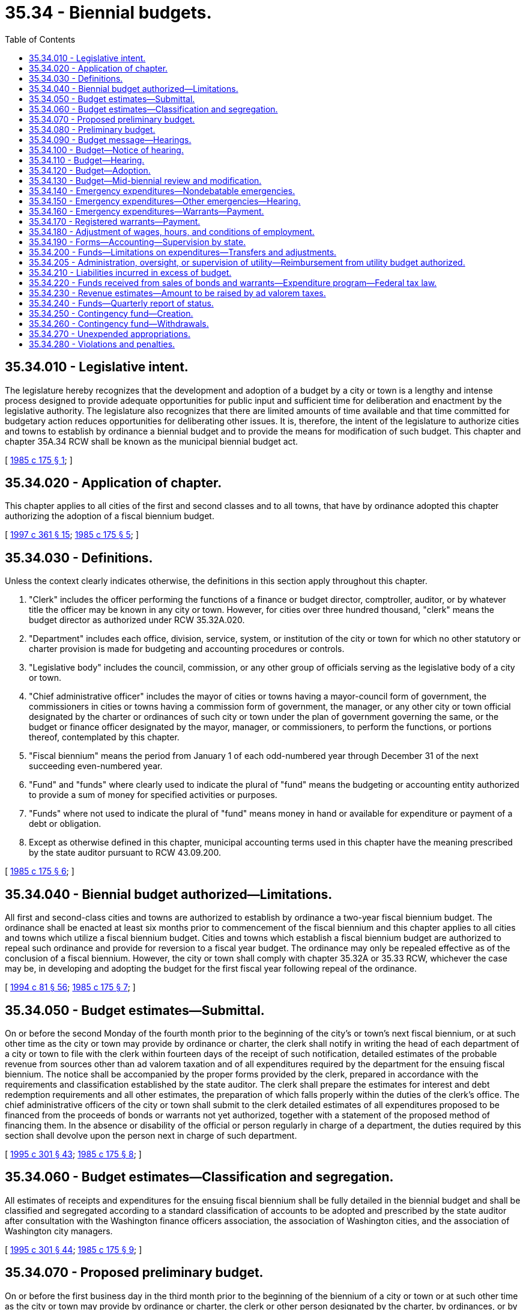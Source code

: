 = 35.34 - Biennial budgets.
:toc:

== 35.34.010 - Legislative intent.
The legislature hereby recognizes that the development and adoption of a budget by a city or town is a lengthy and intense process designed to provide adequate opportunities for public input and sufficient time for deliberation and enactment by the legislative authority. The legislature also recognizes that there are limited amounts of time available and that time committed for budgetary action reduces opportunities for deliberating other issues. It is, therefore, the intent of the legislature to authorize cities and towns to establish by ordinance a biennial budget and to provide the means for modification of such budget. This chapter and chapter 35A.34 RCW shall be known as the municipal biennial budget act.

[ http://leg.wa.gov/CodeReviser/documents/sessionlaw/1985c175.pdf?cite=1985%20c%20175%20§%201[1985 c 175 § 1]; ]

== 35.34.020 - Application of chapter.
This chapter applies to all cities of the first and second classes and to all towns, that have by ordinance adopted this chapter authorizing the adoption of a fiscal biennium budget.

[ http://lawfilesext.leg.wa.gov/biennium/1997-98/Pdf/Bills/Session%20Laws/Senate/5336-S.SL.pdf?cite=1997%20c%20361%20§%2015[1997 c 361 § 15]; http://leg.wa.gov/CodeReviser/documents/sessionlaw/1985c175.pdf?cite=1985%20c%20175%20§%205[1985 c 175 § 5]; ]

== 35.34.030 - Definitions.
Unless the context clearly indicates otherwise, the definitions in this section apply throughout this chapter.

. "Clerk" includes the officer performing the functions of a finance or budget director, comptroller, auditor, or by whatever title the officer may be known in any city or town. However, for cities over three hundred thousand, "clerk" means the budget director as authorized under RCW 35.32A.020.

. "Department" includes each office, division, service, system, or institution of the city or town for which no other statutory or charter provision is made for budgeting and accounting procedures or controls.

. "Legislative body" includes the council, commission, or any other group of officials serving as the legislative body of a city or town.

. "Chief administrative officer" includes the mayor of cities or towns having a mayor-council form of government, the commissioners in cities or towns having a commission form of government, the manager, or any other city or town official designated by the charter or ordinances of such city or town under the plan of government governing the same, or the budget or finance officer designated by the mayor, manager, or commissioners, to perform the functions, or portions thereof, contemplated by this chapter.

. "Fiscal biennium" means the period from January 1 of each odd-numbered year through December 31 of the next succeeding even-numbered year.

. "Fund" and "funds" where clearly used to indicate the plural of "fund" means the budgeting or accounting entity authorized to provide a sum of money for specified activities or purposes.

. "Funds" where not used to indicate the plural of "fund" means money in hand or available for expenditure or payment of a debt or obligation.

. Except as otherwise defined in this chapter, municipal accounting terms used in this chapter have the meaning prescribed by the state auditor pursuant to RCW 43.09.200.

[ http://leg.wa.gov/CodeReviser/documents/sessionlaw/1985c175.pdf?cite=1985%20c%20175%20§%206[1985 c 175 § 6]; ]

== 35.34.040 - Biennial budget authorized—Limitations.
All first and second-class cities and towns are authorized to establish by ordinance a two-year fiscal biennium budget. The ordinance shall be enacted at least six months prior to commencement of the fiscal biennium and this chapter applies to all cities and towns which utilize a fiscal biennium budget. Cities and towns which establish a fiscal biennium budget are authorized to repeal such ordinance and provide for reversion to a fiscal year budget. The ordinance may only be repealed effective as of the conclusion of a fiscal biennium. However, the city or town shall comply with chapter 35.32A or 35.33 RCW, whichever the case may be, in developing and adopting the budget for the first fiscal year following repeal of the ordinance.

[ http://lawfilesext.leg.wa.gov/biennium/1993-94/Pdf/Bills/Session%20Laws/House/2244.SL.pdf?cite=1994%20c%2081%20§%2056[1994 c 81 § 56]; http://leg.wa.gov/CodeReviser/documents/sessionlaw/1985c175.pdf?cite=1985%20c%20175%20§%207[1985 c 175 § 7]; ]

== 35.34.050 - Budget estimates—Submittal.
On or before the second Monday of the fourth month prior to the beginning of the city's or town's next fiscal biennium, or at such other time as the city or town may provide by ordinance or charter, the clerk shall notify in writing the head of each department of a city or town to file with the clerk within fourteen days of the receipt of such notification, detailed estimates of the probable revenue from sources other than ad valorem taxation and of all expenditures required by the department for the ensuing fiscal biennium. The notice shall be accompanied by the proper forms provided by the clerk, prepared in accordance with the requirements and classification established by the state auditor. The clerk shall prepare the estimates for interest and debt redemption requirements and all other estimates, the preparation of which falls properly within the duties of the clerk's office. The chief administrative officers of the city or town shall submit to the clerk detailed estimates of all expenditures proposed to be financed from the proceeds of bonds or warrants not yet authorized, together with a statement of the proposed method of financing them. In the absence or disability of the official or person regularly in charge of a department, the duties required by this section shall devolve upon the person next in charge of such department.

[ http://lawfilesext.leg.wa.gov/biennium/1995-96/Pdf/Bills/Session%20Laws/House/1889.SL.pdf?cite=1995%20c%20301%20§%2043[1995 c 301 § 43]; http://leg.wa.gov/CodeReviser/documents/sessionlaw/1985c175.pdf?cite=1985%20c%20175%20§%208[1985 c 175 § 8]; ]

== 35.34.060 - Budget estimates—Classification and segregation.
All estimates of receipts and expenditures for the ensuing fiscal biennium shall be fully detailed in the biennial budget and shall be classified and segregated according to a standard classification of accounts to be adopted and prescribed by the state auditor after consultation with the Washington finance officers association, the association of Washington cities, and the association of Washington city managers.

[ http://lawfilesext.leg.wa.gov/biennium/1995-96/Pdf/Bills/Session%20Laws/House/1889.SL.pdf?cite=1995%20c%20301%20§%2044[1995 c 301 § 44]; http://leg.wa.gov/CodeReviser/documents/sessionlaw/1985c175.pdf?cite=1985%20c%20175%20§%209[1985 c 175 § 9]; ]

== 35.34.070 - Proposed preliminary budget.
On or before the first business day in the third month prior to the beginning of the biennium of a city or town or at such other time as the city or town may provide by ordinance or charter, the clerk or other person designated by the charter, by ordinances, or by the chief administrative officer of the city or town shall submit to the chief administrative officer a proposed preliminary budget which shall set forth the complete financial program of the city or town for the ensuing fiscal biennium, showing the expenditure program requested by each department and the sources of revenue by which each such program is proposed to be financed.

The revenue section shall set forth in comparative and tabular form for each fund the actual receipts for the last completed fiscal biennium, the estimated receipts for the current fiscal biennium, and the estimated receipts for the ensuing fiscal biennium, which shall include the amount to be raised from ad valorem taxes and unencumbered fund balances estimated to be available at the close of the current fiscal biennium. However, if the city or town was not utilizing a fiscal biennium budget for the previous three years, it shall set forth its fiscal years' revenues to reflect actual and estimated receipts as if it had previously utilized a biennial budgetary process.

The expenditure section shall set forth in comparative and tabular form for each fund and every department operating within each fund the actual expenditures for the last completed fiscal biennium, the appropriations for the current fiscal biennium, and the estimated expenditures for the ensuing fiscal biennium. However, if the city or town was not utilizing a fiscal biennium budget for the previous three years, it shall set forth its fiscal years' expenditures to reflect actual and estimated levels as if it had previously utilized a biennial budgetary process. The expenditure section shall further set forth separately the salary or salary range for each office, position, or job classification together with the title or position designation thereof. However, salaries may be set out in total amounts under each department if a detailed schedule of such salaries and positions be attached and made a part of the budget document.

[ http://leg.wa.gov/CodeReviser/documents/sessionlaw/1985c175.pdf?cite=1985%20c%20175%20§%2010[1985 c 175 § 10]; ]

== 35.34.080 - Preliminary budget.
The chief administrative officer shall prepare the preliminary budget in detail, making any revisions or additions to the reports of the department heads deemed advisable by such chief administrative officer. At least sixty days before the beginning of the city's or town's next fiscal biennium the chief administrative officer shall file it with the clerk as the recommendation of the chief administrative officer for the final budget. The clerk shall provide a sufficient number of copies of such preliminary budget and budget message to meet the reasonable demands of taxpayers therefor and have them available for distribution not later than six weeks before the beginning of the city's or town's next fiscal biennium.

[ http://leg.wa.gov/CodeReviser/documents/sessionlaw/1985c175.pdf?cite=1985%20c%20175%20§%2011[1985 c 175 § 11]; ]

== 35.34.090 - Budget message—Hearings.
. In every city or town, a budget message prepared by or under the direction of the city's or town's chief administrative officer shall be submitted as a part of the preliminary budget to the city's or town's legislative body at least sixty days before the beginning of the city's or town's next fiscal biennium and shall contain the following:

.. An explanation of the budget document;

.. An outline of the recommended financial policies and programs of the city or town for the ensuing fiscal biennium;

.. A statement of the relation of the recommended appropriation to such policies and programs;

.. A statement of the reason for salient changes from the previous biennium in appropriation and revenue items; and

.. An explanation for any recommended major changes in financial policy.

. Prior to the final hearing on the budget, the legislative body or a committee thereof shall schedule hearings on the budget or parts thereof, and may require the presence of department heads to give information regarding estimates and programs.

[ http://leg.wa.gov/CodeReviser/documents/sessionlaw/1985c175.pdf?cite=1985%20c%20175%20§%2012[1985 c 175 § 12]; ]

== 35.34.100 - Budget—Notice of hearing.
Immediately following the filing of the preliminary budget with the clerk, the clerk shall publish a notice once a week for two consecutive weeks stating that the preliminary budget for the ensuing fiscal biennium has been filed with the clerk, that a copy thereof will be made available to any taxpayer who will call at the clerk's office therefor, that the legislative body of the city or town will meet on or before the first Monday of the month next preceding the beginning of the ensuing fiscal biennium for the purpose of fixing the final budget, designating the date, time, and place of the legislative budget meeting, and that any taxpayer may appear thereat and be heard for or against any part of the budget. The publication of the notice shall be made in the official newspaper of the city or town if there is one, otherwise in a newspaper of general circulation in the city or town. If there is no newspaper of general circulation in the city or town, then notice may be made by posting in three public places fixed by ordinance as the official places for posting the city's or town's official notices.

[ http://leg.wa.gov/CodeReviser/documents/sessionlaw/1985c175.pdf?cite=1985%20c%20175%20§%2013[1985 c 175 § 13]; ]

== 35.34.110 - Budget—Hearing.
The legislative body shall meet on the day fixed by RCW 35.34.100 for the purpose of fixing the final budget of the city or town at the time and place designated in the notice thereof. Any taxpayer may appear and be heard for or against any part of the budget. The hearing may be continued from day to day but not later than the twenty-fifth day prior to commencement of the city's or town's fiscal biennium.

[ http://leg.wa.gov/CodeReviser/documents/sessionlaw/1985c175.pdf?cite=1985%20c%20175%20§%2014[1985 c 175 § 14]; ]

== 35.34.120 - Budget—Adoption.
Following conclusion of the hearing, and prior to the beginning of the fiscal biennium, the legislative body shall make such adjustments and changes as it deems necessary or proper and, after determining the allowance in each item, department, classification, and fund, shall by ordinance adopt the budget in its final form and content. Appropriations shall be limited to the total estimated revenues contained therein including the amount to be raised by ad valorem taxes and the unencumbered fund balances estimated to be available at the close of the current fiscal biennium. Such ordinances may adopt the final budget by reference. However, the ordinance adopting the budget shall set forth in summary form the totals of estimated revenues and appropriations for each separate fund and the aggregate totals for all such funds combined.

A complete copy of the final budget as adopted shall be transmitted to the state auditor and to the association of Washington cities.

[ http://lawfilesext.leg.wa.gov/biennium/1995-96/Pdf/Bills/Session%20Laws/House/1889.SL.pdf?cite=1995%20c%20301%20§%2045[1995 c 301 § 45]; http://leg.wa.gov/CodeReviser/documents/sessionlaw/1985c175.pdf?cite=1985%20c%20175%20§%2015[1985 c 175 § 15]; ]

== 35.34.130 - Budget—Mid-biennial review and modification.
The legislative authority of a city or town having adopted the provisions of this chapter shall provide by ordinance for a mid-biennial review and modification of the biennial budget. The ordinance shall provide that such review and modification shall occur no sooner than eight months after the start nor later than conclusion of the first year of the fiscal biennium. The chief administrative officer shall prepare the proposed budget modification and shall provide for publication of notice of hearings consistent with publication of notices for adoption of other city or town ordinances. City or town ordinances providing for a mid-biennium review and modification shall establish procedures for distribution of the proposed modification to members of the city or town legislative authority, procedures for making copies available to the public, and shall provide for public hearings on the proposed budget modification. The budget modification shall be by ordinance approved in the same manner as are other ordinances of the city or town.

A complete copy of the budget modification as adopted shall be transmitted to the state auditor and to the association of Washington cities.

[ http://lawfilesext.leg.wa.gov/biennium/1995-96/Pdf/Bills/Session%20Laws/House/1889.SL.pdf?cite=1995%20c%20301%20§%2046[1995 c 301 § 46]; http://leg.wa.gov/CodeReviser/documents/sessionlaw/1985c175.pdf?cite=1985%20c%20175%20§%2016[1985 c 175 § 16]; ]

== 35.34.140 - Emergency expenditures—Nondebatable emergencies.
Upon the happening of any emergency caused by violence of nature, casualty, riot, insurrection, war, or other unanticipated occurrence requiring the immediate preservation of order or public health, or for the property which has been damaged or destroyed by accident, or for public relief from calamity, or in settlement of approved claims for personal injuries or property damages, or to meet mandatory expenditures required by law enacted since the last budget was adopted, or to cover expenses incident to preparing for or establishing a new form of government authorized or assumed after adoption of the current budget, including any expenses incident to selection of additional or new officials required thereby, or incident to employee recruitment at any time, the city or town legislative body, upon the adoption of an ordinance, by the vote of one more than the majority of all members of the legislative body, stating the facts constituting the emergency and the estimated amount required to meet it, may make the expenditures therefor without notice or hearing.

[ http://leg.wa.gov/CodeReviser/documents/sessionlaw/1985c175.pdf?cite=1985%20c%20175%20§%2017[1985 c 175 § 17]; ]

== 35.34.150 - Emergency expenditures—Other emergencies—Hearing.
If a public emergency which could not reasonably have been foreseen at the time of filing the preliminary budget requires the expenditure of money not provided for in the budget, and if it is not one of the emergencies specifically enumerated in RCW 35.34.140, the city or town legislative body before allowing any expenditure therefor shall adopt an ordinance stating the facts constituting the emergency and the estimated amount required to meet it and declaring that an emergency exists.

The ordinance shall not be voted on until five days have elapsed after its introduction, and for passage shall require the vote of one more than the majority of all members of the legislative body of the city or town.

Any taxpayer may appear at the meeting at which the emergency ordinance is to be voted on and be heard for or against the adoption thereof.

[ http://leg.wa.gov/CodeReviser/documents/sessionlaw/1985c175.pdf?cite=1985%20c%20175%20§%2018[1985 c 175 § 18]; ]

== 35.34.160 - Emergency expenditures—Warrants—Payment.
All expenditures for emergency purposes as provided in this chapter shall be paid by warrants from any available money in the fund properly chargeable with such expenditures. If, at any time, there is insufficient money on hand in a fund with which to pay such warrants as presented, the warrants shall be registered, bear interest, and be called in the same manner as other registered warrants as prescribed in RCW 35.21.320.

[ http://leg.wa.gov/CodeReviser/documents/sessionlaw/1985c175.pdf?cite=1985%20c%20175%20§%2019[1985 c 175 § 19]; ]

== 35.34.170 - Registered warrants—Payment.
In adopting the final budget for any fiscal biennium, the legislative body shall appropriate from estimated revenue sources available, a sufficient amount to pay the principal and interest on all outstanding registered warrants issued since the adoption of the last preceding budget except those issued and identified as revenue warrants and except those for which an appropriation previously has been made. However, no portion of the revenues which are restricted in use by law may be appropriated for the redemption of warrants issued against a utility or other special purpose fund of a self-supporting nature. In addition, all or any portion of the city's or town's outstanding registered warrants may be funded into bonds in any manner authorized by law.

[ http://leg.wa.gov/CodeReviser/documents/sessionlaw/1985c175.pdf?cite=1985%20c%20175%20§%2020[1985 c 175 § 20]; ]

== 35.34.180 - Adjustment of wages, hours, and conditions of employment.
Notwithstanding the appropriations for any salary or salary range of any employee or employees adopted in a final budget, the legislative body of any city or town may, by ordinance, change the wages, hours, and conditions of employment of any or all of its appointive employees if sufficient funds are available for appropriation to such purposes.

[ http://leg.wa.gov/CodeReviser/documents/sessionlaw/1985c175.pdf?cite=1985%20c%20175%20§%2021[1985 c 175 § 21]; ]

== 35.34.190 - Forms—Accounting—Supervision by state.
The state auditor is empowered to make and install the forms and classifications required by this chapter to define what expenditures are chargeable to each budget class and to establish the accounting and cost systems necessary to secure accurate budget information.

[ http://lawfilesext.leg.wa.gov/biennium/1995-96/Pdf/Bills/Session%20Laws/House/1889.SL.pdf?cite=1995%20c%20301%20§%2047[1995 c 301 § 47]; http://leg.wa.gov/CodeReviser/documents/sessionlaw/1985c175.pdf?cite=1985%20c%20175%20§%2022[1985 c 175 § 22]; ]

== 35.34.200 - Funds—Limitations on expenditures—Transfers and adjustments.
. The expenditures as classified and itemized in the final budget shall constitute the city's or town's appropriations for the ensuing fiscal biennium. Unless otherwise ordered by a court of competent jurisdiction, and subject to further limitations imposed by ordinance of the city or town, the expenditure of city or town funds or the incurring of current liabilities on behalf of the city or town shall be limited to the following:

.. The total amount appropriated for each fund in the budget for the current fiscal biennium, without regard to the individual items contained therein, except that this limitation does not apply to wage adjustments authorized by RCW 35.34.180;

.. The unexpended appropriation balances of a preceding budget which may be carried forward from prior fiscal periods pursuant to RCW 35.34.270;

.. Funds received from the sale of bonds or warrants which have been duly authorized according to law;

.. Funds received in excess of estimated revenues during the current fiscal biennium, when authorized by an ordinance amending the original budget; and

.. Expenditures authorized by budget modification as provided by RCW 35.34.130 and those required for emergencies, as authorized by RCW 35.34.140 and 35.34.150.

. Transfers between individual appropriations within any one fund may be made during the current fiscal biennium by order of the city's or town's chief administrative officer subject to such regulations, if any, as may be imposed by the city or town legislative body. Notwithstanding the provisions of RCW 43.09.210 or of any statute to the contrary, transfers, as authorized in this section, may be made within the same fund regardless of the various offices, departments, or divisions of the city or town which may be affected.

. The city or town legislative body, upon a finding that it is to the best interests of the city or town to decrease, revoke, or recall all or any portion of the total appropriations provided for any one fund, may, by ordinance, approved by the vote of one more than the majority of all members thereof, stating the facts and findings for doing so, decrease, revoke, or recall all or any portion of an unexpended fund balance, and by said ordinance, or a subsequent ordinance adopted by a like majority, the moneys thus released may be reappropriated for another purpose or purposes, without limitation to department, division, or fund, unless the use of such moneys is otherwise restricted by law, charter, or ordinance.

[ http://leg.wa.gov/CodeReviser/documents/sessionlaw/1985c175.pdf?cite=1985%20c%20175%20§%2023[1985 c 175 § 23]; ]

== 35.34.205 - Administration, oversight, or supervision of utility—Reimbursement from utility budget authorized.
Whenever any city or town apportions a percentage of the city manager's, administrator's, or supervisor's time, or the time of other management or general government staff, for administration, oversight, or supervision of a utility operated by the city or town, or to provide services to the utility, the utility budget may identify such services and budget for reimbursement of the city's or town's current expense fund for the value of such services.

[ http://lawfilesext.leg.wa.gov/biennium/1991-92/Pdf/Bills/Session%20Laws/House/1040.SL.pdf?cite=1991%20c%20152%20§%202[1991 c 152 § 2]; ]

== 35.34.210 - Liabilities incurred in excess of budget.
Liabilities incurred by any officer or employee of the city or town in excess of any budget appropriations shall not be a liability of the city or town. The clerk shall issue no warrant and the city or town legislative body or other authorized person shall approve no claim for an expenditure in excess of the total amount appropriated for any individual fund, except upon an order of a court of competent jurisdiction or for emergencies as provided in this chapter.

[ http://leg.wa.gov/CodeReviser/documents/sessionlaw/1985c175.pdf?cite=1985%20c%20175%20§%2024[1985 c 175 § 24]; ]

== 35.34.220 - Funds received from sales of bonds and warrants—Expenditure program—Federal tax law.
Moneys received from the sale of bonds or warrants must be used for no other purpose than that for which they were issued. If any unexpended fund balance remains from the proceeds realized from the bonds or warrants after the accomplishment of the purpose for which they were issued, it must be used for the payment of principal of or interest on such indebtedness consistent with applicable provisions of federal tax law. Where a budget contains an expenditure program to be partially or wholly financed from a bond issue to be authorized thereafter, expenditures of amounts anticipated to be reimbursed from the proceeds of the issuance and sale of such bonds must be made or incurred consistent with any applicable federal tax law requirements.

[ http://lawfilesext.leg.wa.gov/biennium/2011-12/Pdf/Bills/Session%20Laws/House/1730.SL.pdf?cite=2011%20c%20210%20§%203[2011 c 210 § 3]; http://leg.wa.gov/CodeReviser/documents/sessionlaw/1985c175.pdf?cite=1985%20c%20175%20§%2025[1985 c 175 § 25]; ]

== 35.34.230 - Revenue estimates—Amount to be raised by ad valorem taxes.
At a time fixed by the city's or town's ordinance or city charter, not later than the first Monday in October of the second year of each fiscal biennium, the chief administrative officer shall provide the city's or town's legislative body with current information on estimates of revenues from all sources as adopted in the budget for the current biennium, together with estimates submitted by the clerk under RCW 35.34.070. The city's or town's legislative body and the city's or town's administrative officer or the officer's designated representative shall consider the city's or town's total anticipated financial requirements for the ensuing fiscal biennium, and the legislative body shall determine and fix by ordinance the amount to be raised the first year of the biennium by ad valorem taxes. The legislative body shall review such information as is provided by the chief administrative officer and shall adopt an ordinance establishing the amount to be raised by ad valorem taxes during the second year of the biennium. Upon adoption of the ordinance fixing the amount of ad valorem taxes to be levied, the clerk shall certify the same to the county legislative authority as required by RCW 84.52.020.

[ http://leg.wa.gov/CodeReviser/documents/sessionlaw/1985c175.pdf?cite=1985%20c%20175%20§%2026[1985 c 175 § 26]; ]

== 35.34.240 - Funds—Quarterly report of status.
At such intervals as may be required by city charter or city or town ordinance, however, being not less than quarterly, the clerk shall submit to the city's or town's legislative body and chief administrative officer a report showing the expenditures and liabilities against each separate budget appropriation incurred during the preceding reporting period and like information for the whole of the current fiscal biennium to the first day of the current reporting period together with the unexpended balance of each appropriation. The report shall also show the receipts from all sources.

[ http://leg.wa.gov/CodeReviser/documents/sessionlaw/1985c175.pdf?cite=1985%20c%20175%20§%2027[1985 c 175 § 27]; ]

== 35.34.250 - Contingency fund—Creation.
Every city or town may create and maintain a contingency fund to provide moneys with which to meet any municipal expense, the necessity or extent of which could not have been foreseen or reasonably evaluated at the time of adopting the annual budget, or from which to provide moneys for those emergencies described in RCW 35.34.140 and 35.34.150. Such fund may be supported by a budget appropriation from any tax or other revenue source not restricted in use by law, or also may be supported by a transfer from other unexpended or decreased funds made available by ordinance as set forth in RCW 35.34.200. However, the total amount accumulated in such fund at any time shall not exceed the equivalent of thirty-seven and one-half cents per thousand dollars of assessed valuation of property within the city or town at such time. Any moneys in the emergency fund at the end of the fiscal biennium shall not lapse except upon reappropriation by the council to another fund in the adoption of a subsequent budget.

[ http://leg.wa.gov/CodeReviser/documents/sessionlaw/1985c175.pdf?cite=1985%20c%20175%20§%2028[1985 c 175 § 28]; ]

== 35.34.260 - Contingency fund—Withdrawals.
No money shall be withdrawn from the contingency fund except by transfer to the appropriate operating fund authorized by a resolution or ordinance of the legislative body of the city or town, adopted by a majority vote of the entire legislative body, clearly stating the facts constituting the reason for the withdrawal or the emergency as the case may be, specifying the fund to which the withdrawn money shall be transferred.

[ http://leg.wa.gov/CodeReviser/documents/sessionlaw/1985c175.pdf?cite=1985%20c%20175%20§%2029[1985 c 175 § 29]; ]

== 35.34.270 - Unexpended appropriations.
All appropriations in any current operating fund shall lapse at the end of each fiscal biennium. However, this shall not prevent payments in the following biennium upon uncompleted programs or improvements in progress or on orders subsequently filled or claims subsequently billed for the purchase of material, equipment, and supplies or for personal or contractual services not completed or furnished by the end of the fiscal biennium, all of which have been properly budgeted and contracted for prior to the close of such fiscal biennium, but furnished or completed in due course thereafter.

All appropriations in a special fund authorized by ordinance or by state law to be used only for the purpose or purposes therein specified, including any cumulative reserve funds lawfully established in specific or general terms for any municipal purpose or purposes, or a contingency fund as authorized by RCW 35.34.250, shall not lapse, but shall be carried forward from biennium to biennium until fully expended or the purpose has been accomplished or abandoned, without necessity of reappropriation.

The accounts for budgetary control for each fiscal biennium shall be kept open for twenty days after the close of such fiscal biennium for the purpose of paying and recording claims for indebtedness incurred during such fiscal biennium; any claim presented after the twentieth day following the close of the fiscal biennium shall be paid from appropriations lawfully provided for the ensuing period, including those made available by provisions of this section, and shall be recorded in the accounts for the ensuing fiscal biennium.

[ http://leg.wa.gov/CodeReviser/documents/sessionlaw/1985c175.pdf?cite=1985%20c%20175%20§%2030[1985 c 175 § 30]; ]

== 35.34.280 - Violations and penalties.
Upon the conviction of any city or town official, department head, or other city or town employee of knowingly failing, or refusing, without just cause, to perform any duty imposed upon such officer or employee by this chapter, or city charter or city or town ordinance, in connection with the giving of notice, the preparing and filing of estimates of revenues or expenditures or other information required for preparing a budget report in the time and manner required, or of knowingly making expenditures in excess of budget appropriations, the official or employee shall be guilty of a misdemeanor and shall be fined not more than five hundred dollars for each separate violation.

[ http://leg.wa.gov/CodeReviser/documents/sessionlaw/1985c175.pdf?cite=1985%20c%20175%20§%2031[1985 c 175 § 31]; ]

